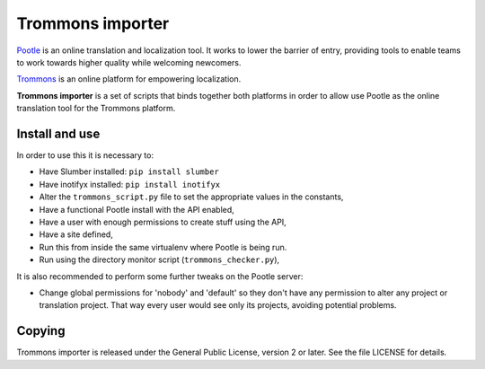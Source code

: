 Trommons importer
=================

`Pootle <http://pootle.translatehouse.org/>`_ is an online translation and
localization tool.  It works to lower the barrier of entry, providing tools to
enable teams to work towards higher quality while welcoming newcomers.

`Trommons <http://trommons.org/>`_ is an online platform for empowering
localization.

**Trommons importer** is a set of scripts that binds together both platforms in
order to allow use Pootle as the online translation tool for the Trommons
platform.


Install and use
---------------

In order to use this it is necessary to:

- Have Slumber installed: ``pip install slumber``
- Have inotifyx installed: ``pip install inotifyx``
- Alter the ``trommons_script.py`` file to set the appropriate values in the
  constants,
- Have a functional Pootle install with the API enabled,
- Have a user with enough permissions to create stuff using the API,
- Have a site defined,
- Run this from inside the same virtualenv where Pootle is being run.
- Run using the directory monitor script (``trommons_checker.py``),


It is also recommended to perform some further tweaks on the Pootle server:

- Change global permissions for 'nobody' and 'default' so they don't have any
  permission to alter any project or translation project. That way every user
  would see only its projects, avoiding potential problems.


Copying
-------

Trommons importer is released under the General Public License, version 2 or
later. See the file LICENSE for details.
